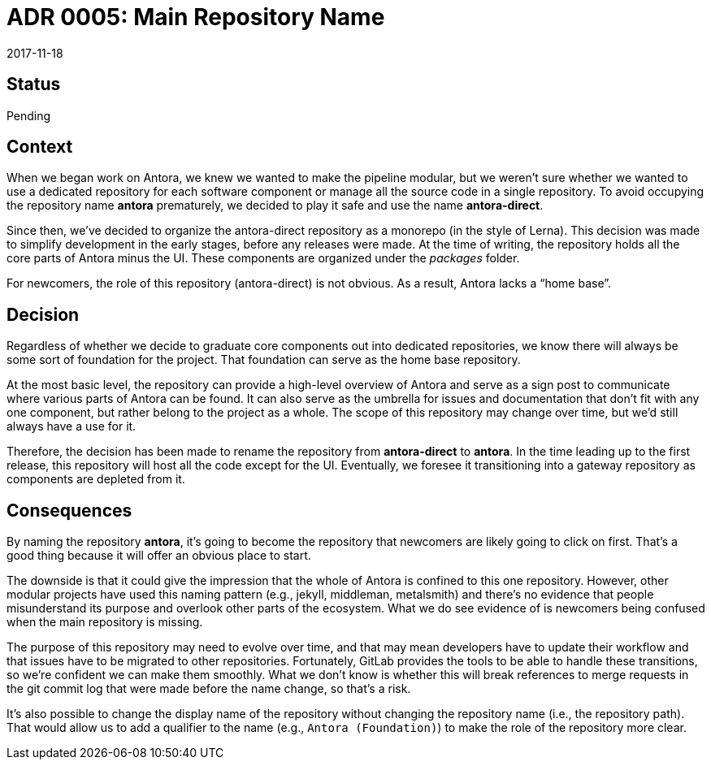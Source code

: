 = ADR 0005: Main Repository Name
:revdate: 2017-11-18

== Status

Pending

== Context

When we began work on Antora, we knew we wanted to make the pipeline modular, but we weren't sure whether we wanted to use a dedicated repository for each software component or manage all the source code in a single repository.
To avoid occupying the repository name *antora* prematurely, we decided to play it safe and use the name *antora-direct*.

Since then, we've decided to organize the antora-direct repository as a monorepo (in the style of Lerna).
This decision was made to simplify development in the early stages, before any releases were made.
At the time of writing, the repository holds all the core parts of Antora minus the UI.
These components are organized under the [.path]_packages_ folder.

For newcomers, the role of this repository (antora-direct) is not obvious.
As a result, Antora lacks a "`home base`".

== Decision

Regardless of whether we decide to graduate core components out into dedicated repositories, we know there will always be some sort of foundation for the project.
That foundation can serve as the home base repository.

At the most basic level, the repository can provide a high-level overview of Antora and serve as a sign post to communicate where various parts of Antora can be found.
It can also serve as the umbrella for issues and documentation that don't fit with any one component, but rather belong to the project as a whole.
The scope of this repository may change over time, but we'd still always have a use for it.

Therefore, the decision has been made to rename the repository from *antora-direct* to *antora*.
In the time leading up to the first release, this repository will host all the code except for the UI.
Eventually, we foresee it transitioning into a gateway repository as components are depleted from it.

== Consequences

By naming the repository *antora*, it's going to become the repository that newcomers are likely going to click on first.
That's a good thing because it will offer an obvious place to start.

The downside is that it could give the impression that the whole of Antora is confined to this one repository.
However, other modular projects have used this naming pattern (e.g., jekyll, middleman, metalsmith) and there's no evidence that people misunderstand its purpose and overlook other parts of the ecosystem.
What we do see evidence of is newcomers being confused when the main repository is missing.

The purpose of this repository may need to evolve over time, and that may mean developers have to update their workflow and that issues have to be migrated to other repositories.
Fortunately, GitLab provides the tools to be able to handle these transitions, so we're confident we can make them smoothly.
What we don't know is whether this will break references to merge requests in the git commit log that were made before the name change, so that's a risk.

It's also possible to change the display name of the repository without changing the repository name (i.e., the repository path).
That would allow us to add a qualifier to the name (e.g., `Antora (Foundation)`) to make the role of the repository more clear.
